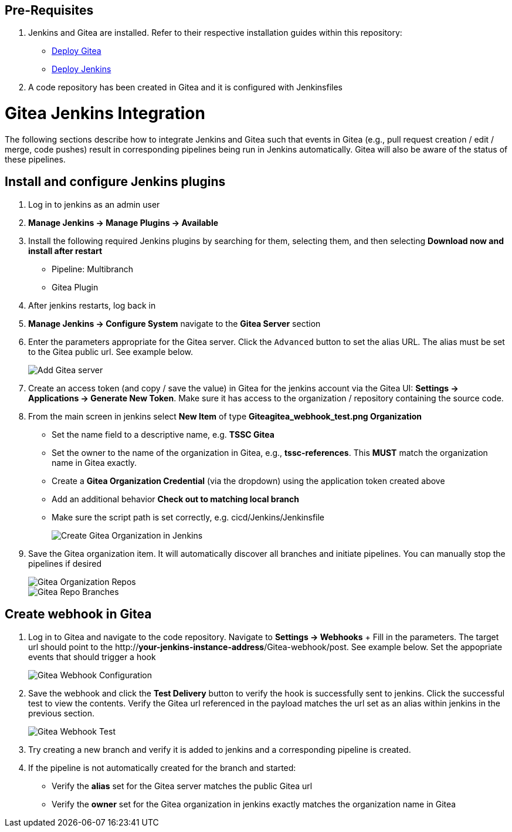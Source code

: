 == Pre-Requisites

. Jenkins and Gitea are installed. Refer to their respective installation guides within this repository:
+
   * link:../Gitea/install.adoc[Deploy Gitea]
   * link:../jenkins/install.adoc[Deploy Jenkins]
+
. A code repository has been created in Gitea and it is configured with Jenkinsfiles

= Gitea Jenkins Integration

The following sections describe how to integrate Jenkins and Gitea such that events in Gitea (e.g., pull request creation / edit / merge, code pushes) result in corresponding pipelines being run in Jenkins automatically. Gitea will also be aware of the status of these pipelines.

== Install and configure Jenkins plugins

. Log in to jenkins as an admin user
. **Manage Jenkins -> Manage Plugins -> Available**
. Install the following required Jenkins plugins by searching for them, selecting them, and then selecting **Download now and install after restart**
  * Pipeline: Multibranch
  * Gitea Plugin
. After jenkins restarts, log back in
. ** Manage Jenkins -> Configure System** navigate to the **Gitea Server** section
. Enter the parameters appropriate for the Gitea server. Click the `Advanced` button to set the alias URL. The alias must be set to the Gitea public url. See example below.
+
image::images/gitea_server.png[Add Gitea server]
+
. Create an access token (and copy / save the value) in Gitea for the jenkins account via the Gitea UI: **Settings -> Applications -> Generate New Token**. Make sure it has access to the organization / repository containing the source code.
. From the main screen in jenkins select **New Item** of type **Giteagitea_webhook_test.png Organization**
+
   * Set the name field to a descriptive name, e.g. *TSSC Gitea*
   * Set the owner to the name of the organization in Gitea, e.g., *tssc-references*. This **MUST** match the organization name in Gitea exactly.
   * Create a *Gitea Organization Credential* (via the dropdown) using the application token created above
   * Add an additional behavior **Check out to matching local branch**
   * Make sure the script path is set correctly, e.g. cicd/Jenkins/Jenkinsfile
+
image::images/gitea_org_item.png[Create Gitea Organization in Jenkins]
+
. Save the Gitea organization item. It will automatically discover all branches and initiate pipelines. You can manually stop the pipelines if desired
+
image::images/gitea_org_repos.png[Gitea Organization Repos]
+
image::images/gitea_org_repo_branches.png[Gitea Repo Branches]

== Create webhook in Gitea
. Log in to Gitea and navigate to the code repository. Navigate to **Settings -> Webhooks**
+ Fill in the parameters. The target url should point to the http://*your-jenkins-instance-address*/Gitea-webhook/post. See example below. Set the appopriate events that should trigger a hook
+
image::images/gitea_webhook_config.png[Gitea Webhook Configuration]
+
. Save the webhook and click the **Test Delivery** button to verify the hook is successfully sent to jenkins. Click the successful test to view the contents. Verify the Gitea url referenced in the payload matches the url set as an alias within jenkins in the previous section.
+
image::images/gitea_webhook_test.png[Gitea Webhook Test]
+
. Try creating a new branch and verify it is added to jenkins and a corresponding pipeline is created.
+
. If the pipeline is not automatically created for the branch and started:
+
   * Verify the **alias** set for the Gitea server matches the public Gitea url
   * Verify the **owner** set for the Gitea organization in jenkins exactly matches the organization name in Gitea